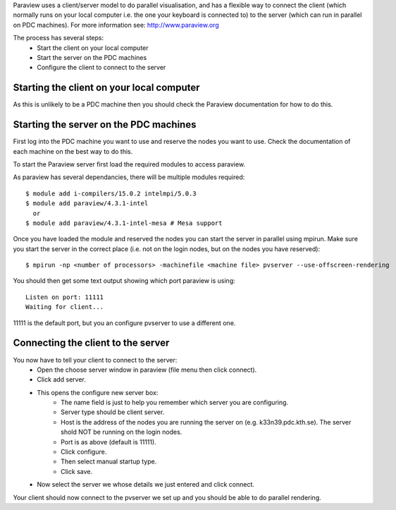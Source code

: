 

Paraview uses a client/server model to do parallel visualisation, and has a
flexible way to connect the client (which normally runs on  your local computer
i.e. the one your keyboard is connected to) to the server (which can run in
parallel on PDC machines).  For more information see: http://www.paraview.org

The process has several steps:
 - Start the client on your local computer
 - Start the server on the PDC machines
 - Configure the client to connect to the server


Starting the client on your local computer
------------------------------------------

As this is unlikely to be a PDC machine then you should check the Paraview
documentation for how to do this.


Starting the server on the PDC machines
---------------------------------------

First log into the PDC machine you want to use and reserve the nodes you want
to use. Check the documentation of each machine on the best way to do this.

To start the Paraview server first load the required modules to access paraview.

As paraview has several dependancies, there will be multiple modules required::

  $ module add i-compilers/15.0.2 intelmpi/5.0.3
  $ module add paraview/4.3.1-intel
    or
  $ module add paraview/4.3.1-intel-mesa # Mesa support

Once you have loaded the module and reserved the nodes you can start the server
in parallel using mpirun. Make sure you start the server in the correct place
(i.e. not on the login nodes, but on the nodes you have reserved)::

  $ mpirun -np <number of processors> -machinefile <machine file> pvserver --use-offscreen-rendering

You should then get some text output showing which port paraview is using::

  Listen on port: 11111
  Waiting for client...

11111 is the default port, but you an configure pvserver to use a different one.

Connecting the client to the server
-----------------------------------

You now have to tell your client to connect to the server:
 - Open the choose server window in paraview (file menu then click connect).
 - Click add server.
 - This opens the configure new server box:
    - The name field is just to help you remember which server you are configuring.
    - Server type should be client server.
    - Host is the address of the nodes you are running the server on (e.g. k33n39.pdc.kth.se). The server shold NOT be running on the login nodes.
    - Port is as above (default is 11111).
    - Click configure.
    - Then select manual startup type.
    - Click save.
 - Now select the server we whose details we just entered and click connect.

Your client should now connect to the pvserver we set up and you should be able to do parallel rendering.
